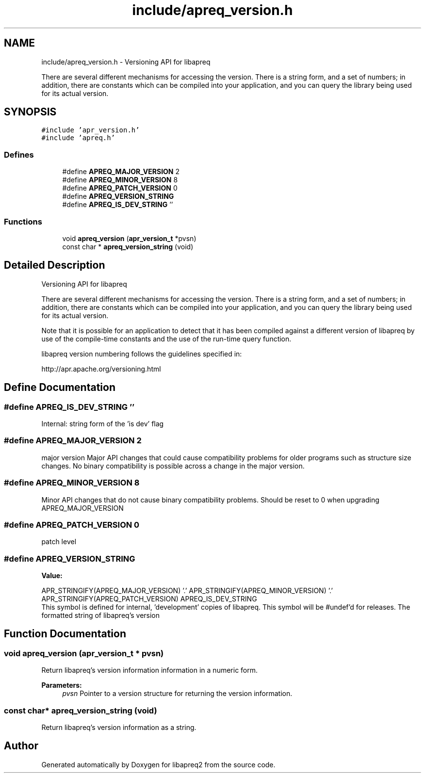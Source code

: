 .TH "include/apreq_version.h" 3 "25 Nov 2010" "Version 2.13" "libapreq2" \" -*- nroff -*-
.ad l
.nh
.SH NAME
include/apreq_version.h \- Versioning API for libapreq
.PP
There are several different mechanisms for accessing the version. There is a string form, and a set of numbers; in addition, there are constants which can be compiled into your application, and you can query the library being used for its actual version. 
.SH SYNOPSIS
.br
.PP
\fC#include 'apr_version.h'\fP
.br
\fC#include 'apreq.h'\fP
.br

.SS "Defines"

.in +1c
.ti -1c
.RI "#define \fBAPREQ_MAJOR_VERSION\fP   2"
.br
.ti -1c
.RI "#define \fBAPREQ_MINOR_VERSION\fP   8"
.br
.ti -1c
.RI "#define \fBAPREQ_PATCH_VERSION\fP   0"
.br
.ti -1c
.RI "#define \fBAPREQ_VERSION_STRING\fP"
.br
.ti -1c
.RI "#define \fBAPREQ_IS_DEV_STRING\fP   ''"
.br
.in -1c
.SS "Functions"

.in +1c
.ti -1c
.RI "void \fBapreq_version\fP (\fBapr_version_t\fP *pvsn)"
.br
.ti -1c
.RI "const char * \fBapreq_version_string\fP (void)"
.br
.in -1c
.SH "Detailed Description"
.PP 
Versioning API for libapreq
.PP
There are several different mechanisms for accessing the version. There is a string form, and a set of numbers; in addition, there are constants which can be compiled into your application, and you can query the library being used for its actual version. 

Note that it is possible for an application to detect that it has been compiled against a different version of libapreq by use of the compile-time constants and the use of the run-time query function.
.PP
libapreq version numbering follows the guidelines specified in:
.PP
http://apr.apache.org/versioning.html 
.SH "Define Documentation"
.PP 
.SS "#define APREQ_IS_DEV_STRING   ''"
.PP
Internal: string form of the 'is dev' flag 
.SS "#define APREQ_MAJOR_VERSION   2"
.PP
major version Major API changes that could cause compatibility problems for older programs such as structure size changes. No binary compatibility is possible across a change in the major version. 
.SS "#define APREQ_MINOR_VERSION   8"
.PP
Minor API changes that do not cause binary compatibility problems. Should be reset to 0 when upgrading APREQ_MAJOR_VERSION 
.SS "#define APREQ_PATCH_VERSION   0"
.PP
patch level 
.SS "#define APREQ_VERSION_STRING"
.PP
\fBValue:\fP
.PP
.nf
APR_STRINGIFY(APREQ_MAJOR_VERSION) '.' \
     APR_STRINGIFY(APREQ_MINOR_VERSION) '.' \
     APR_STRINGIFY(APREQ_PATCH_VERSION) \
     APREQ_IS_DEV_STRING
.fi
This symbol is defined for internal, 'development' copies of libapreq. This symbol will be #undef'd for releases. The formatted string of libapreq's version 
.SH "Function Documentation"
.PP 
.SS "void apreq_version (\fBapr_version_t\fP * pvsn)"
.PP
Return libapreq's version information information in a numeric form.
.PP
\fBParameters:\fP
.RS 4
\fIpvsn\fP Pointer to a version structure for returning the version information. 
.RE
.PP

.SS "const char* apreq_version_string (void)"
.PP
Return libapreq's version information as a string. 
.SH "Author"
.PP 
Generated automatically by Doxygen for libapreq2 from the source code.

